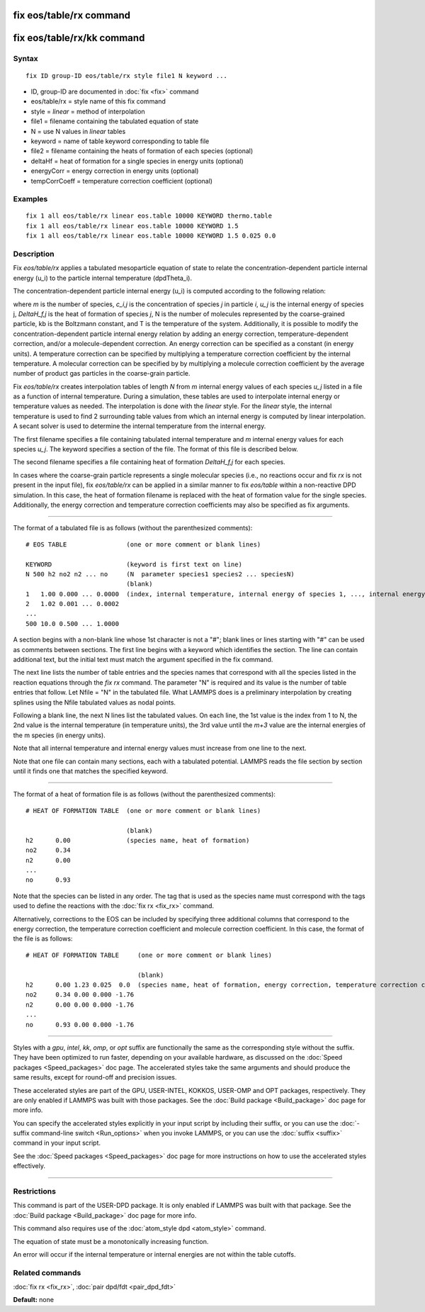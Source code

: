 .. index:: fix eos/table/rx

fix eos/table/rx command
========================

fix eos/table/rx/kk command
===========================

Syntax
""""""


.. parsed-literal::

   fix ID group-ID eos/table/rx style file1 N keyword ...

* ID, group-ID are documented in :doc:`fix <fix>` command
* eos/table/rx = style name of this fix command
* style = *linear* = method of interpolation
* file1 = filename containing the tabulated equation of state
* N = use N values in *linear* tables
* keyword = name of table keyword corresponding to table file
* file2 = filename containing the heats of formation of each species (optional)
* deltaHf = heat of formation for a single species in energy units (optional)
* energyCorr = energy correction in energy units (optional)
* tempCorrCoeff = temperature correction coefficient (optional)

Examples
""""""""


.. parsed-literal::

   fix 1 all eos/table/rx linear eos.table 10000 KEYWORD thermo.table
   fix 1 all eos/table/rx linear eos.table 10000 KEYWORD 1.5
   fix 1 all eos/table/rx linear eos.table 10000 KEYWORD 1.5 0.025 0.0

Description
"""""""""""

Fix *eos/table/rx* applies a tabulated mesoparticle equation
of state to relate the concentration-dependent particle internal
energy (u\_i) to the particle internal temperature (dpdTheta\_i).

The concentration-dependent particle internal energy (u\_i) is
computed according to the following relation:

.. image:: Eqs/fix_eos_table_rx.jpg
   :align: center

where *m* is the number of species, *c\_i,j* is the concentration of
species *j* in particle *i*\ , *u\_j* is the internal energy of species j,
*DeltaH\_f,j* is the heat of formation of species *j*\ , N is the number of
molecules represented by the coarse-grained particle, kb is the
Boltzmann constant, and T is the temperature of the system.  Additionally,
it is possible to modify the concentration-dependent particle internal
energy relation by adding an energy correction, temperature-dependent
correction, and/or a molecule-dependent correction.  An energy correction can
be specified as a constant (in energy units).  A temperature correction can be
specified by multiplying a temperature correction coefficient by the
internal temperature.  A molecular correction can be specified by
by multiplying a molecule correction coefficient by the average number of
product gas particles in the coarse-grain particle.

Fix *eos/table/rx* creates interpolation tables of length *N* from *m*
internal energy values of each species *u\_j* listed in a file as a
function of internal temperature.  During a simulation, these tables
are used to interpolate internal energy or temperature values as needed.
The interpolation is done with the *linear* style.  For the *linear* style,
the internal temperature is used to find 2 surrounding table values from
which an internal energy is computed by linear interpolation.  A secant
solver is used to determine the internal temperature from the internal energy.

The first filename specifies a file containing tabulated internal
temperature and *m* internal energy values for each species *u\_j*.
The keyword specifies a section of the file.  The format of this
file is described below.

The second filename specifies a file containing heat of formation
*DeltaH\_f,j* for each species.

In cases where the coarse-grain particle represents a single molecular
species (i.e., no reactions occur and fix *rx* is not present in the input file),
fix *eos/table/rx* can be applied in a similar manner to fix *eos/table*
within a non-reactive DPD simulation.  In this case, the heat of formation
filename is replaced with the heat of formation value for the single species.
Additionally, the energy correction and temperature correction coefficients may
also be specified as fix arguments.


----------


The format of a tabulated file is as follows (without the
parenthesized comments):


.. parsed-literal::

   # EOS TABLE                (one or more comment or blank lines)

   KEYWORD                    (keyword is first text on line)
   N 500 h2 no2 n2 ... no     (N  parameter species1 species2 ... speciesN)
                              (blank)
   1   1.00 0.000 ... 0.0000  (index, internal temperature, internal energy of species 1, ..., internal energy of species m)
   2   1.02 0.001 ... 0.0002
   ...
   500 10.0 0.500 ... 1.0000

A section begins with a non-blank line whose 1st character is not a
"#"; blank lines or lines starting with "#" can be used as comments
between sections.  The first line begins with a keyword which
identifies the section.  The line can contain additional text, but the
initial text must match the argument specified in the fix command.

The next line lists the number of table entries and the species names
that correspond with all the species listed in the reaction equations
through the *fix rx* command.
The parameter "N" is required and its value is the number of table
entries that follow.  Let Nfile = "N" in the tabulated file.
What LAMMPS does is a preliminary interpolation by creating splines
using the Nfile tabulated values as nodal points.

Following a blank line, the next N lines list the tabulated values.
On each line, the 1st value is the index from 1 to N, the 2nd value is
the internal temperature (in temperature units), the 3rd value until
the *m+3* value are the internal energies of the m species (in energy units).

Note that all internal temperature and internal energy values must
increase from one line to the next.

Note that one file can contain many sections, each with a tabulated
potential.  LAMMPS reads the file section by section until it finds
one that matches the specified keyword.


----------


The format of a heat of formation file is as follows (without the
parenthesized comments):


.. parsed-literal::

   # HEAT OF FORMATION TABLE  (one or more comment or blank lines)

                              (blank)
   h2      0.00               (species name, heat of formation)
   no2     0.34
   n2      0.00
   ...
   no      0.93

Note that the species can be listed in any order.  The tag that is
used as the species name must correspond with the tags used to define
the reactions with the :doc:`fix rx <fix_rx>` command.

Alternatively, corrections to the EOS can be included by specifying
three additional columns that correspond to the energy correction,
the temperature correction coefficient and molecule correction
coefficient.  In this case, the format of the file is as follows:


.. parsed-literal::

   # HEAT OF FORMATION TABLE     (one or more comment or blank lines)

                                 (blank)
   h2      0.00 1.23 0.025  0.0  (species name, heat of formation, energy correction, temperature correction coefficient, molecule correction coefficient)
   no2     0.34 0.00 0.000 -1.76
   n2      0.00 0.00 0.000 -1.76
   ...
   no      0.93 0.00 0.000 -1.76


----------


Styles with a *gpu*\ , *intel*\ , *kk*\ , *omp*\ , or *opt* suffix are
functionally the same as the corresponding style without the suffix.
They have been optimized to run faster, depending on your available
hardware, as discussed on the :doc:`Speed packages <Speed_packages>` doc
page.  The accelerated styles take the same arguments and should
produce the same results, except for round-off and precision issues.

These accelerated styles are part of the GPU, USER-INTEL, KOKKOS,
USER-OMP and OPT packages, respectively.  They are only enabled if
LAMMPS was built with those packages.  See the :doc:`Build package <Build_package>` doc page for more info.

You can specify the accelerated styles explicitly in your input script
by including their suffix, or you can use the :doc:`-suffix command-line switch <Run_options>` when you invoke LAMMPS, or you can use the
:doc:`suffix <suffix>` command in your input script.

See the :doc:`Speed packages <Speed_packages>` doc page for more
instructions on how to use the accelerated styles effectively.


----------


Restrictions
""""""""""""


This command is part of the USER-DPD package.  It is only enabled if
LAMMPS was built with that package.  See the :doc:`Build package <Build_package>` doc page for more info.

This command also requires use of the :doc:`atom_style dpd <atom_style>`
command.

The equation of state must be a monotonically increasing function.

An error will occur if the internal temperature or internal energies
are not within the table cutoffs.

Related commands
""""""""""""""""

:doc:`fix rx <fix_rx>`,
:doc:`pair dpd/fdt <pair_dpd_fdt>`

**Default:** none
